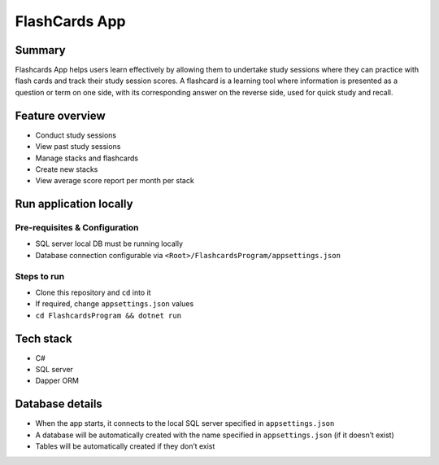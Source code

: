FlashCards App
==============

Summary
-------

Flashcards App helps users learn effectively by allowing them to
undertake study sessions where they can practice with flash cards and
track their study session scores. A flashcard is a learning tool where
information is presented as a question or term on one side, with its
corresponding answer on the reverse side, used for quick study and
recall.

Feature overview
----------------

-  Conduct study sessions
-  View past study sessions
-  Manage stacks and flashcards
-  Create new stacks
-  View average score report per month per stack

Run application locally
-----------------------

Pre-requisites & Configuration
~~~~~~~~~~~~~~~~~~~~~~~~~~~~~~

-  SQL server local DB must be running locally
-  Database connection configurable via
   ``<Root>/FlashcardsProgram/appsettings.json``

Steps to run
~~~~~~~~~~~~

-  Clone this repository and ``cd`` into it
-  If required, change ``appsettings.json`` values
-  ``cd FlashcardsProgram && dotnet run``

Tech stack
----------

-  C#
-  SQL server
-  Dapper ORM

Database details
----------------

-  When the app starts, it connects to the local SQL server specified in
   ``appsettings.json``
-  A database will be automatically created with the name specified in
   ``appsettings.json`` (if it doesn’t exist)
-  Tables will be automatically created if they don’t exist